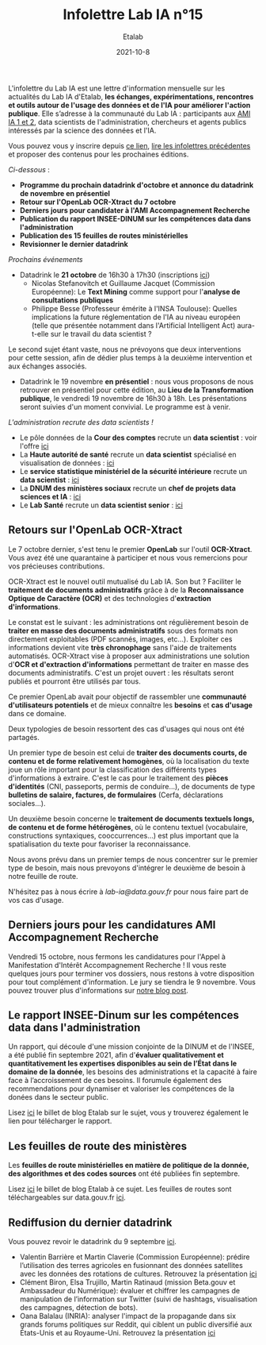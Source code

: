 #+title: Infolettre Lab IA n°15
#+date: 2021-10-8
#+author: Etalab
#+layout: post
#+draft: false

L'infolettre du Lab IA est une lettre d'information mensuelle sur les actualités du Lab IA d'Etalab, *les échanges, expérimentations, rencontres et outils autour de l'usage des données et de l'IA pour améliorer l'action publique*. Elle s’adresse à la communauté du Lab IA : participants aux [[https://www.etalab.gouv.fr/intelligence-artificielle-decouvrez-les-15-nouveaux-projets-selectionnes][AMI IA 1 et 2]], data scientists de l'administration, chercheurs et agents publics intéressés par la science des données et l'IA.

Vous pouvez vous y inscrire depuis [[https://infolettres.etalab.gouv.fr/subscribe/lab-ia@mail.etalab.studio][ce lien]], [[https://etalab.github.io/infolettre-lab-ia/][lire les infolettres précédentes]] et proposer des contenus pour les prochaines éditions.

/Ci-dessous/ : 

- *Programme du prochain datadrink d'octobre et annonce du datadrink de novembre en présentiel*
- *Retour sur l'OpenLab OCR-Xtract du 7 octobre*
- *Derniers jours pour candidater à l'AMI Accompagnement Recherche*
- *Publication du rapport INSEE-DINUM sur les compétences data dans l'administration*
- *Publication des 15 feuilles de routes ministérielles*
- *Revisionner le dernier datadrink*
 

/Prochains événements/ 
- Datadrink le *21 octobre* de 16h30 à 17h30 (inscriptions [[https://www.eventbrite.fr/e/billets-datadrink-du-lab-ia-etalab-184986639017?keep_tld=1][ici]])
    - Nicolas Stefanovitch et Guillaume Jacquet (Commission Européenne):  Le *Text Mining* comme support pour l'*analyse de consultations publiques* 
    - Philippe Besse (Professeur émérite à l'INSA Toulouse): Quelles implications la future réglementation de l'IA au niveau européen (telle que présentée notamment dans l'Artificial Intelligent Act) aura-t-elle sur le travail du data scientist  ? 
    
Le second sujet étant vaste, nous ne prévoyons que deux interventions pour cette session, afin de dédier plus temps à la deuxième intervention et aux échanges associés. 

- Datadrink le 19 novembre *en présentiel* : nous vous proposons de nous retrouver en présentiel pour cette édition, au *Lieu de la Transformation publique*, le vendredi 19 novembre de 16h30 à 18h. Les présentations seront suivies d'un moment convivial. Le programme est à venir. 


/L'administration recrute des data scientists !/ 

- Le pôle données de la *Cour des comptes* recrute un *data scientist* : voir l'offre [[https://profilpublic.fr/jobs/data-scientist-h-f-2/][ici]]
- La *Haute autorité de santé* recrute un *data scientist* spécialisé en visualisation de données : [[https://www.has-sante.fr/jcms/p_3282848/fr/datascientist-dataviz-h/f-direction-generale-dir-cdd-de-24-mois][ici]]
- Le *service statistique ministériel de la sécurité intérieure* recrute un *data scientist* : [[https://place-emploi-public.gouv.fr/offre-emploi/data-scientist-sur-l-insecurite-et-la-delinquance-au-sein-du-projet-diffusion--reference-2021-693348/][ici]]
- La *DNUM des ministères sociaux* recrute un *chef de projets data sciences et IA* : [[https://place-emploi-public.gouv.fr/offre-emploi/2021-712068/][ici]]
- Le *Lab Santé* recrute un *data scientist senior* : [[https://place-emploi-public.gouv.fr/offre-emploi/senior-datascientist-hf-reference-2021-709127/][ici]]



** Retours sur l'OpenLab OCR-Xtract

Le 7 octobre dernier, s'est tenu le premier *OpenLab* sur l'outil *OCR-Xtract*. Vous avez été une quarantaine à participer et nous vous remercions pour vos précieuses contributions. 

OCR-Xtract est le nouvel outil mutualisé du Lab IA. Son but ? Faciliter le *traitement de documents administratifs* grâce à de la *Reconnaissance Optique de Caractère (OCR)* et des technologies d'*extraction d'informations*.

Le constat est le suivant : les administrations ont régulièrement besoin de *traiter en masse des documents administratifs* sous des formats non directement exploitables (PDF scannés, images, etc…). Exploiter ces informations devient vite *très chronophage* sans l'aide de traitements automatisés.
OCR-Xtract vise à  proposer aux administrations une solution d'*OCR et d'extraction d'informations* permettant de traiter en masse des documents administratifs.  C'est un projet ouvert : les résultats seront publiés et pourront être utilisés par tous.

Ce premier OpenLab avait pour objectif de rassembler une *communauté d'utilisateurs potentiels* et de mieux connaître les *besoins* et *cas d'usage* dans ce domaine. 

Deux typologies de besoin ressortent des cas d'usages qui nous ont été partagés. 

Un premier type de besoin est celui de *traiter des documents courts, de contenu et de forme relativement homogènes*, où la localisation du texte joue un rôle important pour la classification des différents types d'informations à extraire. C'est le cas pour  le traitement des *pièces d'identités* (CNI, passeports, permis de conduire...), de documents de type *bulletins de salaire, factures, de formulaires* (Cerfa, déclarations sociales...). 

Un deuxième besoin concerne le *traitement de documents textuels longs, de contenu et de forme hétérogènes*, où le contenu textuel (vocabulaire, constructions syntaxiques, cooccurrences...) est plus important que la spatialisation du texte pour favoriser la reconnaissance. 

Nous avons prévu dans un premier temps de nous concentrer sur le premier type de besoin, mais nous prevoyons d'intégrer le deuxième de besoin à notre feuille de route. 

N'hésitez pas à nous écrire à [[lab-ia@data.gouv.fr][lab-ia@data.gouv.fr]] pour nous faire part de vos cas d'usage. 


** Derniers jours pour les candidatures AMI Accompagnement Recherche

Vendredi 15 octobre, nous fermons les candidatures pour l'Appel à Manifestation d'Intérêt Accompagnement Recherche ! Il vous reste quelques jours pour terminer vos dossiers, nous restons à votre disposition pour tout complément d'information. Le jury se tiendra le 9 novembre. Vous pouvez trouver plus d'informations sur [[https://www.etalab.gouv.fr/administrations-candidatez-a-laccompagnement-recherche-du-lab-ia][notre blog post]].


** Le rapport INSEE-Dinum sur les compétences data dans l'administration

Un rapport, qui découle d'une mission conjointe de la DINUM et de l'INSEE, a été publié fin septembre 2021, afin d'*évaluer qualitativement et quantitativement les expertises disponibles au sein de l’État dans le domaine de la donnée*, les besoins des administrations et la capacité à faire face à l’accroissement de ces besoins. Il forumule également des recommendations pour dynamiser et valoriser les compétences de la donées dans le secteur public. 

Lisez [[https://www.etalab.gouv.fr/publication-du-rapport-dinum-insee-12-recommandations-pour-dynamiser-la-gestion-et-la-valorisation-des-competences-data][ici]] le billet de blog Etalab sur le sujet, vous y trouverez également le lien pour télécharger le rapport. 


** Les feuilles de route des ministères

Les *feuilles de route ministérielles en matière de politique de la donnée, des algorithmes et des codes sources* ont été publiées fin septembre. 

Lisez [[https://www.etalab.gouv.fr/politique-de-la-donnee-des-algorithmes-et-des-codes-sources-15-strategies-ministerielles-et-500-actions-pour-accelerer][ici]] le billet de blog Etalab à ce sujet. Les feuilles de routes sont téléchargeables sur data.gouv.fr [[https://www.data.gouv.fr/fr/datasets/politique-publique-de-la-donnee-des-algorithmes-et-des-codes-sources-15-feuilles-de-route-ministerielles/][ici]].


** Rediffusion du dernier datadrink 

Vous pouvez revoir le datadrink du 9 septembre 
[[https://bbb-dinum-scalelite.visio.education.fr/playback/presentation/2.3/3f0ef841bc93cc5b892daa1197e861d0ef76569a-1631197191735][ici]]. 

- Valentin Barrière et Martin Claverie (Commission Européenne):  prédire l’utilisation des terres agricoles en fusionnant des données satellites avec les données des rotations de cultures. Retrouvez la présentation [[https://speakerdeck.com/etalabia/datadrink-09092021-commission-europeenne][ici]]
- Clément Biron, Elsa Trujillo, Martin Ratinaud (mission Beta.gouv et Ambassadeur du Numérique): évaluer et chiffrer les campagnes de manipulation de l’information sur Twitter (suivi de hashtags, visualisation des campagnes, détection de bots).
- Oana Balalau (INRIA): analyser l'impact de la propagande dans six grands forums politiques sur Reddit, qui ciblent un public diversifié aux États-Unis et au Royaume-Uni. Retrouvez la présentation [[https://speakerdeck.com/etalabia/datadrink-09092021-inria][ici]]
